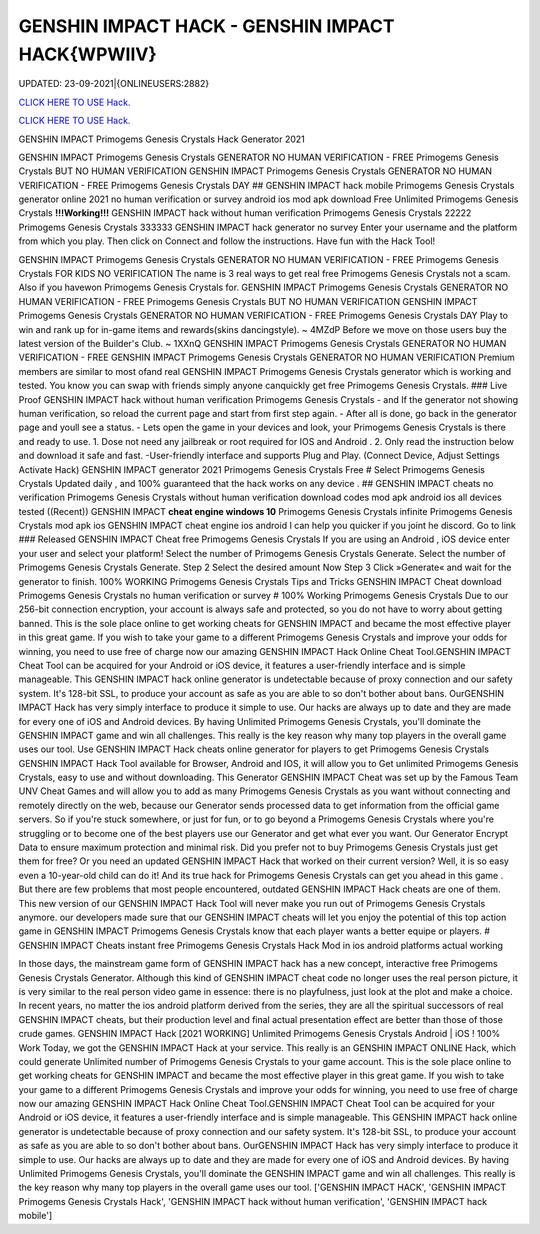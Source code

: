 GENSHIN IMPACT HACK - GENSHIN IMPACT HACK{WPWIIV}
~~~~~~~~~~~~
UPDATED: 23-09-2021|{ONLINEUSERS:2882}

`CLICK HERE TO USE Hack. <https://gamecode.site/gi>`__

`CLICK HERE TO USE Hack. <https://gamecode.site/gi>`__

GENSHIN IMPACT Primogems Genesis Crystals Hack Generator 2021

GENSHIN IMPACT Primogems Genesis Crystals GENERATOR NO HUMAN VERIFICATION - FREE Primogems Genesis
Crystals BUT NO HUMAN VERIFICATION GENSHIN IMPACT Primogems Genesis Crystals GENERATOR NO HUMAN
VERIFICATION - FREE Primogems Genesis Crystals DAY
## GENSHIN IMPACT hack mobile Primogems Genesis Crystals generator online 2021 no human verification or survey
android ios mod apk download Free Unlimited Primogems Genesis Crystals
**!!!Working!!!** GENSHIN IMPACT hack without human verification Primogems Genesis Crystals 22222 Primogems
Genesis Crystals 333333 GENSHIN IMPACT hack generator no survey Enter your username and the platform from
which you play. Then click on Connect and follow the instructions. Have fun with the Hack Tool!


GENSHIN IMPACT Primogems Genesis Crystals GENERATOR NO HUMAN VERIFICATION - FREE Primogems Genesis
Crystals FOR KIDS NO VERIFICATION
The name is 3 real ways to get real free Primogems Genesis Crystals not a scam.
Also if you havewon Primogems Genesis Crystals for.
GENSHIN IMPACT Primogems Genesis Crystals GENERATOR NO HUMAN VERIFICATION - FREE Primogems Genesis
Crystals BUT NO HUMAN VERIFICATION
GENSHIN IMPACT Primogems Genesis Crystals GENERATOR NO HUMAN VERIFICATION - FREE Primogems Genesis
Crystals DAY
Play to win and rank up for in-game items and rewards(skins dancingstyle). ~ 4MZdP
Before we move on those users buy the latest version of the Builder's Club. ~ 1XXnQ
GENSHIN IMPACT Primogems Genesis Crystals GENERATOR NO HUMAN VERIFICATION - FREE GENSHIN IMPACT
Primogems Genesis Crystals GENERATOR NO HUMAN VERIFICATION
Premium members are similar to most ofand real GENSHIN IMPACT Primogems Genesis Crystals generator which is
working and tested.
You know you can swap with friends simply anyone canquickly get free Primogems Genesis Crystals.
### Live Proof GENSHIN IMPACT hack without human verification Primogems Genesis Crystals
- and If the generator not showing human verification, so reload the current page and start from first step again.
- After all is done, go back in the generator page and youll see a status.
- Lets open the game in your devices and look, your Primogems Genesis Crystals is there and ready to use.
1. Dose not need any jailbreak or root required for IOS and Android .
2. Only read the instruction below and download it safe and fast. -User-friendly interface and supports Plug and Play.
(Connect Device, Adjust Settings Activate Hack) GENSHIN IMPACT generator 2021 Primogems Genesis Crystals Free
# Select Primogems Genesis Crystals
Updated daily , and 100% guaranteed that the hack works on any device .
## GENSHIN IMPACT cheats no verification Primogems Genesis Crystals without human verification download codes
mod apk android ios all devices tested
((Recent)) GENSHIN IMPACT **cheat engine windows 10** Primogems Genesis Crystals infinite Primogems Genesis
Crystals mod apk ios GENSHIN IMPACT cheat engine ios android I can help you quicker if you joint he discord. Go to
link
### Released GENSHIN IMPACT Cheat free Primogems Genesis Crystals
If you are using an Android , iOS device enter your user and select your platform! Select the number of Primogems
Genesis Crystals Generate. Select the number of Primogems Genesis Crystals Generate. Step 2 Select the desired
amount Now Step 3 Click »Generate« and wait for the generator to finish. 100% WORKING Primogems Genesis
Crystals Tips and Tricks GENSHIN IMPACT Cheat download Primogems Genesis Crystals no human verification or
survey
# 100% Working Primogems Genesis Crystals
Due to our 256-bit connection encryption, your account is always safe and protected, so you do not have to worry about
getting banned.
This is the sole place online to get working cheats for GENSHIN IMPACT and became the most effective player in this
great game. If you wish to take your game to a different Primogems Genesis Crystals and improve your odds for
winning, you need to use free of charge now our amazing GENSHIN IMPACT Hack Online Cheat Tool.GENSHIN
IMPACT Cheat Tool can be acquired for your Android or iOS device, it features a user-friendly interface and is simple
manageable. This GENSHIN IMPACT hack online generator is undetectable because of proxy connection and our safety
system. It's 128-bit SSL, to produce your account as safe as you are able to so don't bother about bans. OurGENSHIN
IMPACT Hack has very simply interface to produce it simple to use. Our hacks are always up to date and they are made
for every one of iOS and Android devices. By having Unlimited Primogems Genesis Crystals, you'll dominate the
GENSHIN IMPACT game and win all challenges. This really is the key reason why many top players in the overall game
uses our tool.
Use GENSHIN IMPACT Hack cheats online generator for players to get Primogems Genesis Crystals
GENSHIN IMPACT Hack Tool available for Browser, Android and IOS, it will allow you to Get unlimited Primogems
Genesis Crystals, easy to use and without downloading.
This Generator GENSHIN IMPACT Cheat was set up by the Famous Team UNV Cheat Games and will allow you to
add as many Primogems Genesis Crystals as you want without connecting and remotely directly on the web, because
our Generator sends processed data to get information from the official game servers.
So if you're stuck somewhere, or just for fun, or to go beyond a Primogems Genesis Crystals where you're struggling or
to become one of the best players use our Generator and get what ever you want. Our Generator Encrypt Data to
ensure maximum protection and minimal risk.
Did you prefer not to buy Primogems Genesis Crystals just get them for free? Or you need an updated GENSHIN
IMPACT Hack that worked on their current version? Well, it is so easy even a 10-year-old child can do it!
And its true hack for Primogems Genesis Crystals can get you ahead in this game .
But there are few problems that most people encountered, outdated GENSHIN IMPACT Hack cheats are one of them.
This new version of our GENSHIN IMPACT Hack Tool will never make you run out of Primogems Genesis Crystals
anymore. our developers made sure that our GENSHIN IMPACT cheats will let you enjoy the potential of this top action
game in GENSHIN IMPACT Primogems Genesis Crystals know that each player wants a better equipe or players.
# GENSHIN IMPACT Cheats instant free Primogems Genesis Crystals Hack Mod in ios android platforms actual
working

In those days, the mainstream game form of GENSHIN IMPACT hack has a new concept, interactive free Primogems
Genesis Crystals Generator. Although this kind of GENSHIN IMPACT cheat code no longer uses the real person
picture, it is very similar to the real person video game in essence: there is no playfulness, just look at the plot and
make a choice. In recent years, no matter the ios android platform derived from the series, they are all the spiritual
successors of real GENSHIN IMPACT cheats, but their production level and final actual presentation effect are better
than those of those crude games.
GENSHIN IMPACT Hack [2021 WORKING] Unlimited Primogems Genesis Crystals Android | iOS ! 100% Work
Today, we got the GENSHIN IMPACT Hack at your service. This really is an GENSHIN IMPACT ONLINE Hack, which
could generate Unlimited number of Primogems Genesis Crystals to your game account.
This is the sole place online to get working cheats for GENSHIN IMPACT and became the most effective player in this
great game. If you wish to take your game to a different Primogems Genesis Crystals and improve your odds for
winning, you need to use free of charge now our amazing GENSHIN IMPACT Hack Online Cheat Tool.GENSHIN
IMPACT Cheat Tool can be acquired for your Android or iOS device, it features a user-friendly interface and is simple
manageable. This GENSHIN IMPACT hack online generator is undetectable because of proxy connection and our safety
system. It's 128-bit SSL, to produce your account as safe as you are able to so don't bother about bans. OurGENSHIN
IMPACT Hack has very simply interface to produce it simple to use. Our hacks are always up to date and they are made
for every one of iOS and Android devices. By having Unlimited Primogems Genesis Crystals, you'll dominate the
GENSHIN IMPACT game and win all challenges. This really is the key reason why many top players in the overall game
uses our tool.
['GENSHIN IMPACT HACK', 'GENSHIN IMPACT Primogems Genesis Crystals Hack', 'GENSHIN IMPACT hack without human verification', 'GENSHIN IMPACT hack mobile']
